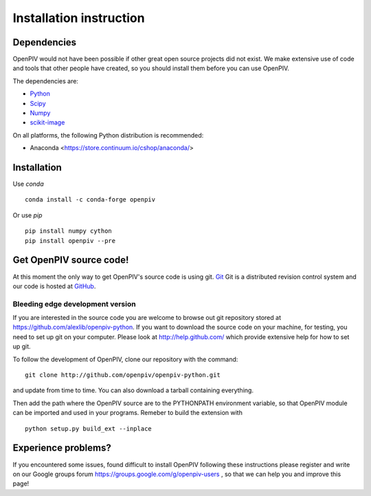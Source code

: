 .. _installation_instruction:

========================
Installation instruction
========================

.. _dependencies:

Dependencies
============

OpenPIV would not have been possible if other great open source projects did not
exist. We make extensive use of code and tools that other people have created, so 
you should install them before you can use OpenPIV.

The dependencies are:


* `Python <http://python.org/>`_
* `Scipy <http://numpy.scipy.org/>`_
* `Numpy <http://www.scipy.org/>`_
* `scikit-image <http://scikit-image.org/>`_

On all platforms, the following Python distribution is recommended:

* Anaconda <https://store.continuum.io/cshop/anaconda/>   


Installation
============

Use `conda` :: 

    conda install -c conda-forge openpiv

Or use `pip` :: 

    pip install numpy cython
    pip install openpiv --pre
    
Get OpenPIV source code!
========================

At this moment the only way to get OpenPIV's source code is using git. 
`Git <http://en.wikipedia.org/wiki/Git_%28software%29>`_ Git is a distributed revision control system and 
our code is hosted at `GitHub <www.github.com>`_.

Bleeding edge development version
^^^^^^^^^^^^^^^^^^^^^^^^^^^^^^^^^

If you are interested in the source code you are welcome to browse out git repository
stored at https://github.com/alexlib/openpiv-python. If you want to download the source code
on your machine, for testing, you need to set up git on your computer. Please look at 
http://help.github.com/ which provide extensive help for how to set up git.

To follow the development of OpenPIV, clone our repository with the command::

    git clone http://github.com/openpiv/openpiv-python.git

and update from time to  time. You can also download a tarball containing everything.

Then add the path where the OpenPIV source are to the PYTHONPATH environment variable, so 
that OpenPIV module can be imported and used in your programs. Remeber to build the extension
with :: 

    python setup.py build_ext --inplace 
    

Experience problems?
====================
If you encountered some issues, found difficult to install OpenPIV following these instructions
please register and write on our Google groups forum https://groups.google.com/g/openpiv-users , so that we can help you and 
improve this page!





